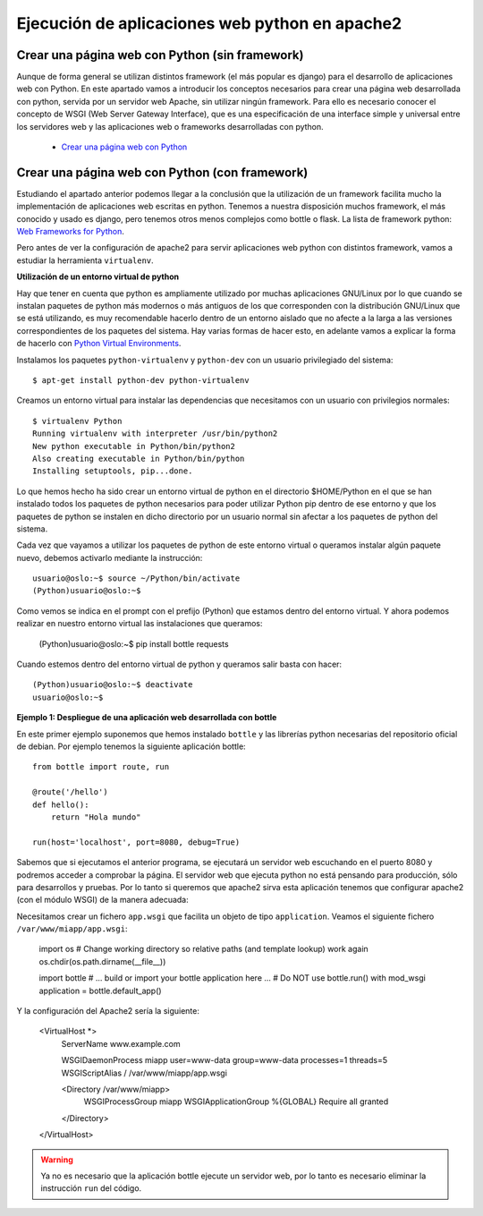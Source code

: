 Ejecución de aplicaciones web python en apache2
===============================================

Crear una página web con Python (sin framework)
-----------------------------------------------

Aunque de forma general se utilizan distintos framework (el más popular es django) para el desarrollo de aplicaciones web con Python. En este apartado vamos a introducir los  conceptos necesarios para crear una página web desarrollada con python, servida por un servidor web Apache, sin utilizar ningún framework. Para ello es necesario conocer el concepto de WSGI (Web Server Gateway Interface), que es una especificación de una interface simple y universal entre los servidores web y las aplicaciones web o frameworks desarrolladas con python.

    * `Crear una página web con Python <http://www.josedomingo.org/pledin/2015/03/crear-una-pagina-web-con-python/>`_


Crear una página web con Python (con framework)
-----------------------------------------------

Estudiando el apartado anterior podemos llegar a la conclusión que la utilización de un framework facilita mucho la implementación de aplicaciones web escritas en python. Tenemos a nuestra disposición muchos framework, el más conocido y usado es django, pero tenemos otros menos complejos como bottle o flask. La lista de framework python: `Web Frameworks for Python <https://wiki.python.org/moin/WebFrameworks>`_.

Pero antes de ver la configuración de apache2 para servir aplicaciones web python con distintos framework, vamos a estudiar la herramienta ``virtualenv``.

**Utilización de un entorno virtual de python**

Hay que tener en cuenta que python es ampliamente utilizado por muchas aplicaciones GNU/Linux por lo que cuando se instalan paquetes de python más modernos o más antiguos de los que corresponden con la distribución GNU/Linux que se está utilizando, es muy recomendable hacerlo dentro de un entorno aislado que no afecte a la larga a las versiones correspondientes de los paquetes del sistema. Hay varias formas de hacer esto, en adelante vamos a explicar la forma de hacerlo con `Python Virtual Environments <http://docs.python-guide.org/en/latest/dev/virtualenvs/>`_. 

Instalamos los paquetes ``python-virtualenv`` y ``python-dev`` con un usuario privilegiado del sistema::

    $ apt-get install python-dev python-virtualenv

Creamos un entorno virtual para instalar las dependencias que necesitamos con un usuario con privilegios normales::

    $ virtualenv Python
    Running virtualenv with interpreter /usr/bin/python2
    New python executable in Python/bin/python2
    Also creating executable in Python/bin/python
    Installing setuptools, pip...done.

Lo que hemos hecho ha sido crear un entorno virtual de python en el directorio $HOME/Python en el que se han instalado todos los paquetes de python necesarios para poder utilizar Python pip dentro de ese entorno y que los paquetes de python se instalen en dicho directorio por un usuario normal sin afectar a los paquetes de python del sistema.

Cada vez que vayamos a utilizar los paquetes de python de este entorno virtual o queramos instalar algún paquete nuevo, debemos activarlo mediante la instrucción::

    usuario@oslo:~$ source ~/Python/bin/activate
    (Python)usuario@oslo:~$

Como vemos se indica en el prompt con el prefijo (Python) que estamos dentro del entorno virtual. Y ahora podemos realizar en nuestro entorno virtual las instalaciones que queramos:

    (Python)usuario@oslo:~$ pip install bottle requests

Cuando estemos dentro del entorno virtual de python y queramos salir basta con hacer::

    (Python)usuario@oslo:~$ deactivate
    usuario@oslo:~$


**Ejemplo 1: Despliegue de una aplicación web desarrollada con bottle**

En este primer ejemplo suponemos que hemos instalado ``bottle`` y las librerías python necesarias del repositorio oficial de debian. Por ejemplo tenemos la siguiente aplicación bottle::

    from bottle import route, run   

    @route('/hello')
    def hello():
        return "Hola mundo" 

    run(host='localhost', port=8080, debug=True)

Sabemos que si ejecutamos el anterior programa, se ejecutará un servidor web escuchando en el puerto 8080 y podremos acceder a comprobar la página. El servidor web que ejecuta python no está pensando para producción, sólo para desarrollos y pruebas. Por lo tanto si queremos que apache2 sirva esta aplicación tenemos que configurar apache2 (con el módulo WSGI) de la manera adecuada:

Necesitamos crear un fichero ``app.wsgi`` que facilita un objeto de tipo ``application``. Veamos el siguiente fichero ``/var/www/miapp/app.wsgi``:

    import os
    # Change working directory so relative paths (and template lookup) work again
    os.chdir(os.path.dirname(__file__)) 

    import bottle
    # ... build or import your bottle application here ...
    # Do NOT use bottle.run() with mod_wsgi
    application = bottle.default_app()

Y la configuración del Apache2 sería la siguiente:

    <VirtualHost *>
        ServerName www.example.com

        WSGIDaemonProcess miapp user=www-data group=www-data processes=1 threads=5
        WSGIScriptAlias / /var/www/miapp/app.wsgi 

        <Directory /var/www/miapp>
            WSGIProcessGroup miapp
            WSGIApplicationGroup %{GLOBAL}
            Require all granted
        </Directory>
    </VirtualHost>

.. warning::

    Ya no es necesario que la aplicación bottle ejecute un servidor web, por lo tanto es necesario eliminar la instrucción ``run`` del código.


